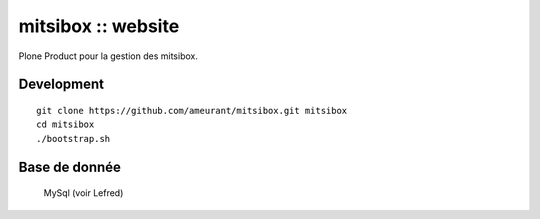 ===================
mitsibox :: website
===================

Plone Product pour la gestion des mitsibox.

Development
-----------

::

    git clone https://github.com/ameurant/mitsibox.git mitsibox
    cd mitsibox
    ./bootstrap.sh

Base de donnée
--------------
    MySql (voir Lefred)